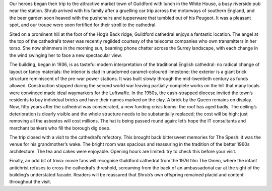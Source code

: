 .. title: Guildford
.. location: Guildford
.. slug: guildford
.. date: 2014-06-18 16:00:00 UTC+0:00
.. tags: cathedral, guildford, tea, draft
.. link: 
.. description: 
.. type: text
.. class: guildford


Our heroes began their trip to the attractive market town of Guildford with lunch in the White House, a busy riverside  pub near the station. Shrub arrived with his family after a gruelling car trip across the motorways of southern England, and the beer garden soon heaved with the pushchairs and tupperware that tumbled out of his Peugeot. It was a pleasant spot, and our troupe were soon fortified for their stroll to the cathedral.

.. TEASER_END

Sited on a prominent hill at the foot of the Hog’s Back ridge, Guildford cathedral enjoys a fantastic location. The angel at the top of the cathedral’s tower was recently regilded courtesy of the telecoms companies who own transmitters in her torso. She now shimmers in the morning sun, beaming phone chatter across the Surrey landscape, with each change in the wind swinging her to face a new spectacular view.

The building, began in 1936, is as tasteful modern interpretation of the traditional English cathedral: no radical change of layout or fancy materials: the interior is clad in unadorned caramel-coloured limestone: the exterior is a giant brick structure reminiscent of the pre-war power stations. It was built slowly through the mid-twentieth century as funds allowed. Construction stopped during the second world war leaving partially-complete works on the hill that many locals were convinced made ideal waymarkers for the Luftwaffe. In the 1950s, the cash-strapped diocese invited the town’s residents to buy individual bricks and have their names marked on the clay. A brick by the Queen remains on display. Now, fifty years \
after the cathedral was consecrated, a new funding crisis looms: the roof has aged badly. The ceiling’s deterioration is clearly visible and the whole structure needs to be substantially replaced; the cost will be high: just removing all the asbestos will cost millions. The hat is being passed round again: let’s hope the IT consultants and merchant bankers who fill the borough dig deep.

The trip closed with a visit to the cathedral’s refectory. This brought back bittersweet memories for The Spesh: it was the venue for his grandmother’s wake. The bright room was spacious and reassuring in the tradition of the better 1960s architecture. The tea and cakes were enjoyable. Opening hours are limited: try to check this before your visit.

Finally, an odd bit of trivia: movie fans will recognise Guildford cathedral from the 1976 film The Omen, where the infant antichrist refuses to cross the cathedral’s threshold, screaming from the back of an ambassadorial car at the sight of the building’s understated facade. Readers will be reassured that Shrub’s own offspring remained placid and content throughout the visit.
